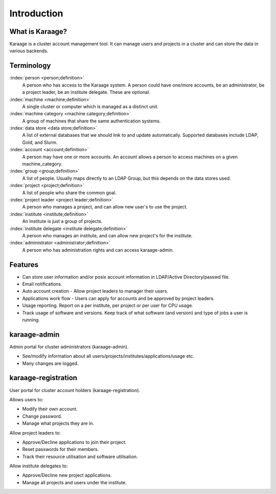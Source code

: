 Introduction
============

What is Karaage?
----------------
Karaage is a cluster account management tool. It can manage users and projects in a cluster and can store the data in various backends.

Terminology
-----------

:index:`person <person;definition>`
  A person who has access to the Karaage system. A person could have one/more
  accounts, be an administrator, be a project leader, be an institute
  delegate. These are optional.

:index:`machine <machine;definition>`
  A single cluster or computer which is managed as a distinct unit.

:index:`machine category <machine category;definition>`
  A group of machines that share the same authentication systems.

:index:`data store <data store;definition>`
  A list of external databases that we should link to and update automatically.
  Supported databases include LDAP, Gold, and Slurm.

:index:`account <account;definition>`
  A person may have one or more accounts. An account allows a person to access
  machines on a given machine_category.

:index:`group <group;definition>`
  A list of people. Usually maps directly to an LDAP Group, but this depends on the data stores used.

:index:`project <project;definition>`
  A list of people who share the common goal.

:index:`project leader <project leader;definition>`
  A person who manages a project, and can allow new user's to use the project.

:index:`institute <institute;definition>`
  An Institute is just a group of projects.

:index:`institute delegate <institute delegate;definition>`
  A person who manages an institute, and can allow new project's for the institute.

:index:`administrator <administrator;definition>`
  A person who has administration rights and can access karaage-admin.


.. index:: Karaage; features

Features
--------
* Can store user information and/or posix account information in LDAP/Active Directory/passwd file.
* Email notifications.
* Auto account creation - Allow project leaders to manager their users.
* Applications work flow - Users can apply for accounts and be approved by project leaders.
* Usage reporting. Report on a per institute, per project or per user for CPU usage.
* Track usage of software and versions. Keep track of what software (and version) and type of jobs a user is running.

.. index:: Karaage; Karaage-admin

karaage-admin
-------------
Admin portal for cluster administrators (karaage-admin).

* See/modify information about all users/projects/institutes/applications/usage etc.
* Many changes are logged.

.. index:: Karaage; Karaage-registration

karaage-registration
--------------------
User portal for cluster account holders (karaage-registration).

Allows users to:

* Modify their own account.
* Change password.
* Manage what projects they are in.

Allow project leaders to:

* Approve/Decline applications to join their project.
* Reset passwords for their members.
* Track their resource utilisation and software utilisation.

Allow institute delegates to:

* Approve/Decline new project applications.
* Manage all projects and users under the institute.
